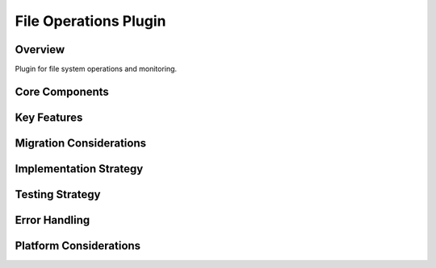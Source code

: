 File Operations Plugin
===================

Overview
--------
Plugin for file system operations and monitoring.

Core Components
-------------

Key Features
----------

Migration Considerations
---------------------

Implementation Strategy
--------------------

Testing Strategy
-------------

Error Handling
------------

Platform Considerations
-------------------- 